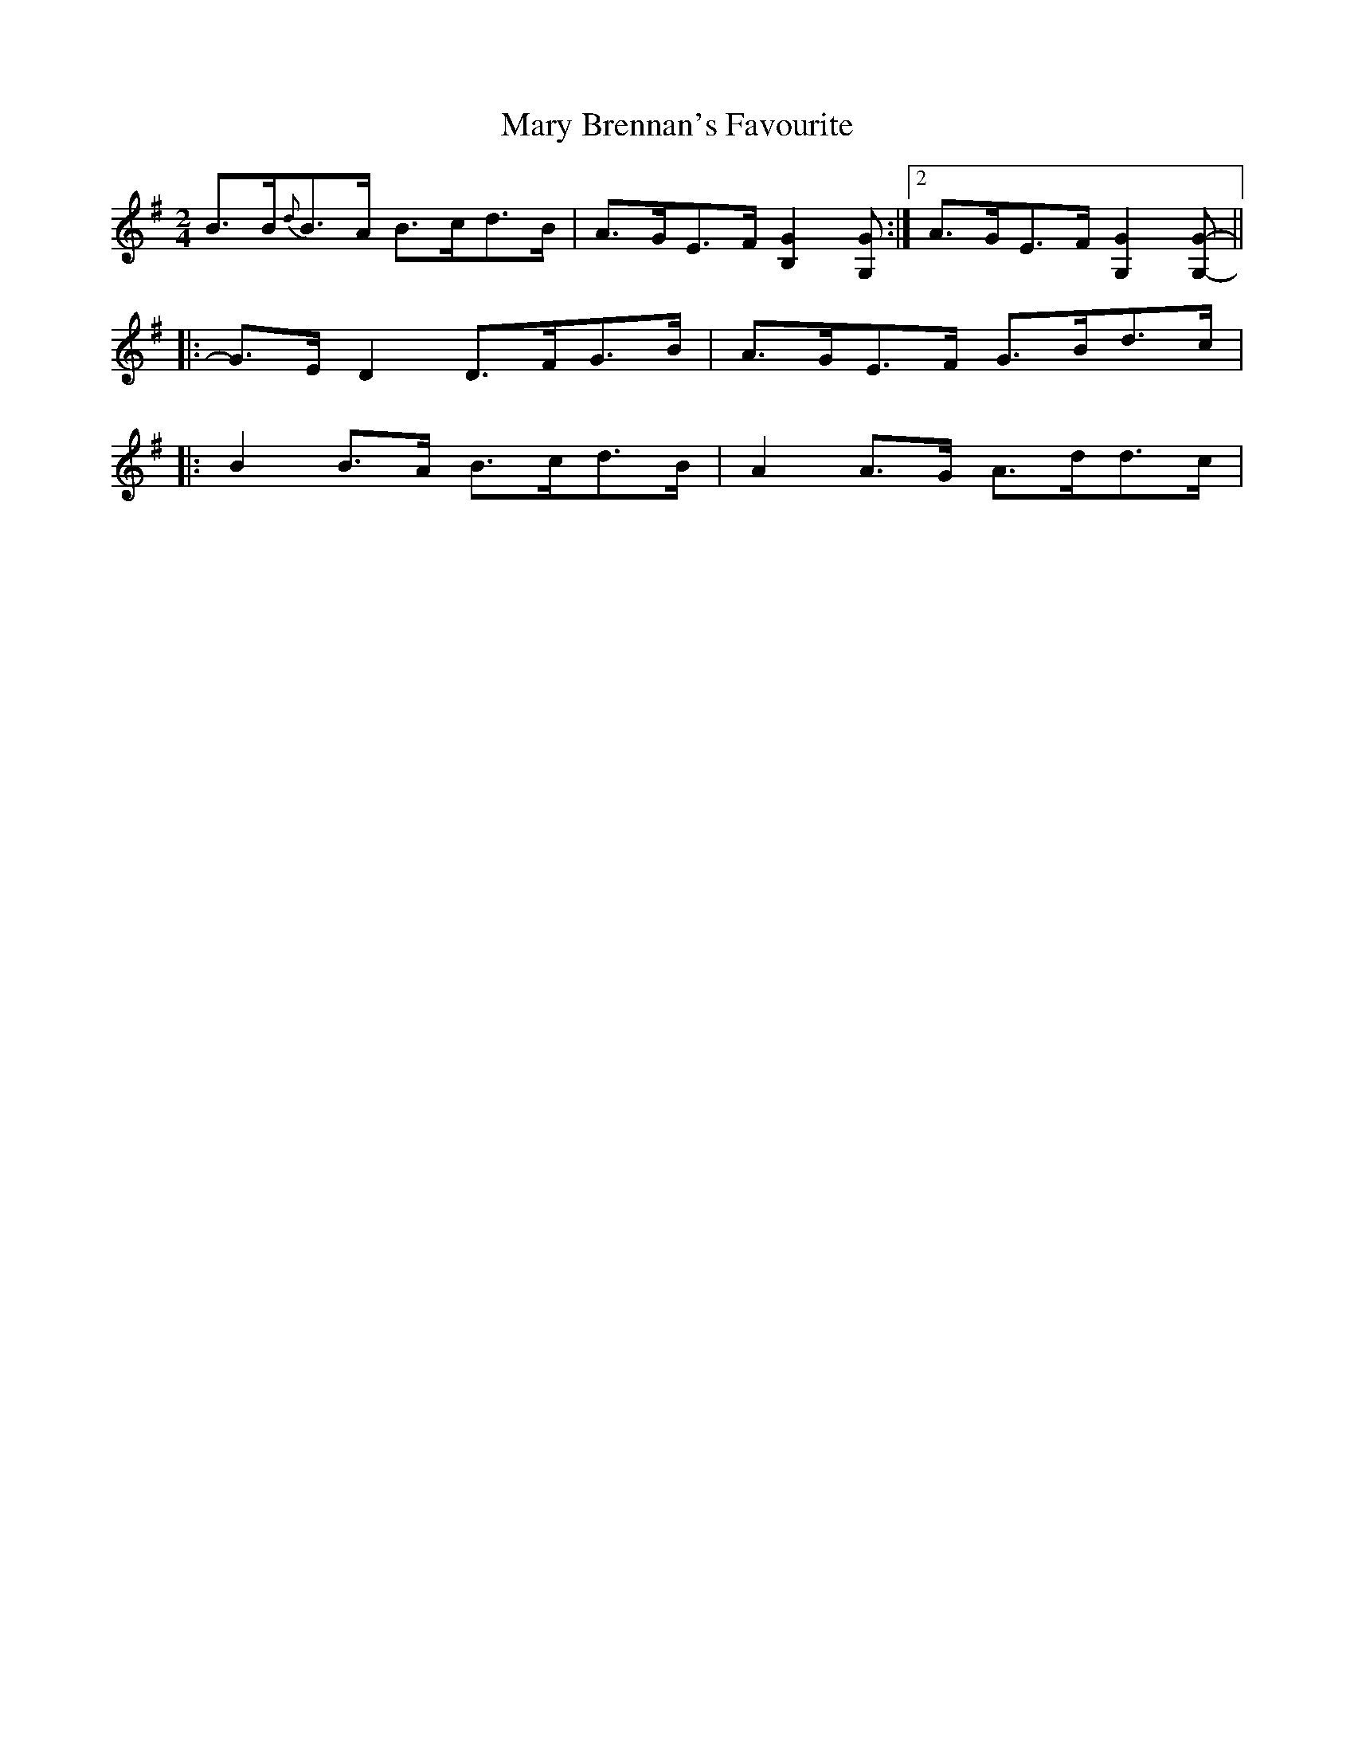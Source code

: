 X: 4
T: Mary Brennan's Favourite
Z: ceolachan
S: https://thesession.org/tunes/3802#setting16743
R: polka
M: 2/4
L: 1/8
K: Gmaj
B>B{d}B>A B>cd>B | A>GE>F [B,2G2] [G,G] :|[2 A>GE>F [G,2G2] [G,G]- |||: G>E D2 D>FG>B | A>GE>F G>Bd>c ||: B2 B>A B>cd>B | A2 A>G A>dd>c |
